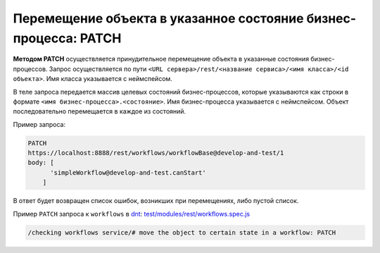 Перемещение объекта в указанное состояние бизнес-процесса: PATCH
================================================================

**Методом PATCH** осуществляется принудительное перемещение объекта в указанные состояния бизнес-процессов.
Запрос осуществляется по пути ``<URL сервера>/rest/<название сервиса>/<имя класса>/<id объекта>``. Имя класса указывается с неймспейсом.

В теле запроса передается массив целевых состояний бизнес-процессов, которые указываются как
строки в формате ``<имя бизнес-процесса>.<состояние>``. Имя бизнес-процесса указывается с неймспейсом.
Объект последовательно перемещается в каждое из состояний.

Пример запроса:

.. code-block:: js

    PATCH
    https://localhost:8888/rest/workflows/workflowBase@develop-and-test/1
    body: [
          'simpleWorkflow@develop-and-test.canStart'
        ]

В ответ будет возвращен список ошибок, возникших при перемещениях, либо пустой список.

Пример ``PATCH`` запроса к ``workflows`` в `dnt </4_modules/modules/rest/services/sevices_files/request/request_examples.rst>`_:
`test/modules/rest/workflows.spec.js <https://github.com/iondv/develop-and-test/tree/master/test/modules/rest/workflows.spec.js>`_

.. code-block:: text

    /checking workflows service/# move the object to certain state in a workflow: PATCH
